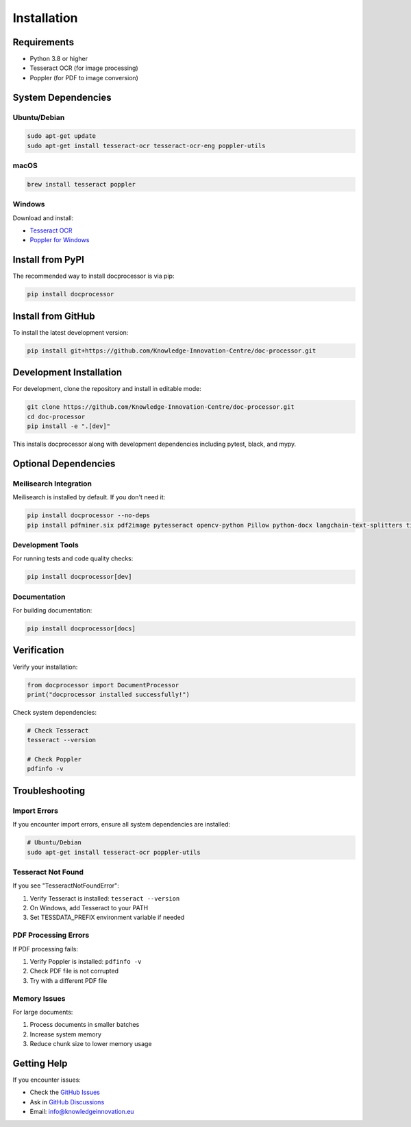 Installation
============

Requirements
------------

* Python 3.8 or higher
* Tesseract OCR (for image processing)
* Poppler (for PDF to image conversion)

System Dependencies
-------------------

Ubuntu/Debian
~~~~~~~~~~~~~

.. code-block:: bash

    sudo apt-get update
    sudo apt-get install tesseract-ocr tesseract-ocr-eng poppler-utils

macOS
~~~~~

.. code-block:: bash

    brew install tesseract poppler

Windows
~~~~~~~

Download and install:

* `Tesseract OCR <https://github.com/UB-Mannheim/tesseract/wiki>`_
* `Poppler for Windows <https://github.com/oschwartz10612/poppler-windows/releases/>`_

Install from PyPI
-----------------

The recommended way to install docprocessor is via pip:

.. code-block:: bash

    pip install docprocessor

Install from GitHub
-------------------

To install the latest development version:

.. code-block:: bash

    pip install git+https://github.com/Knowledge-Innovation-Centre/doc-processor.git

Development Installation
------------------------

For development, clone the repository and install in editable mode:

.. code-block:: bash

    git clone https://github.com/Knowledge-Innovation-Centre/doc-processor.git
    cd doc-processor
    pip install -e ".[dev]"

This installs docprocessor along with development dependencies including pytest, black, and mypy.

Optional Dependencies
---------------------

Meilisearch Integration
~~~~~~~~~~~~~~~~~~~~~~~

Meilisearch is installed by default. If you don't need it:

.. code-block:: bash

    pip install docprocessor --no-deps
    pip install pdfminer.six pdf2image pytesseract opencv-python Pillow python-docx langchain-text-splitters tiktoken

Development Tools
~~~~~~~~~~~~~~~~~

For running tests and code quality checks:

.. code-block:: bash

    pip install docprocessor[dev]

Documentation
~~~~~~~~~~~~~

For building documentation:

.. code-block:: bash

    pip install docprocessor[docs]

Verification
------------

Verify your installation:

.. code-block:: python

    from docprocessor import DocumentProcessor
    print("docprocessor installed successfully!")

Check system dependencies:

.. code-block:: bash

    # Check Tesseract
    tesseract --version

    # Check Poppler
    pdfinfo -v

Troubleshooting
---------------

Import Errors
~~~~~~~~~~~~~

If you encounter import errors, ensure all system dependencies are installed:

.. code-block:: bash

    # Ubuntu/Debian
    sudo apt-get install tesseract-ocr poppler-utils

Tesseract Not Found
~~~~~~~~~~~~~~~~~~~

If you see "TesseractNotFoundError":

1. Verify Tesseract is installed: ``tesseract --version``
2. On Windows, add Tesseract to your PATH
3. Set TESSDATA_PREFIX environment variable if needed

PDF Processing Errors
~~~~~~~~~~~~~~~~~~~~~

If PDF processing fails:

1. Verify Poppler is installed: ``pdfinfo -v``
2. Check PDF file is not corrupted
3. Try with a different PDF file

Memory Issues
~~~~~~~~~~~~~

For large documents:

1. Process documents in smaller batches
2. Increase system memory
3. Reduce chunk size to lower memory usage

Getting Help
------------

If you encounter issues:

* Check the `GitHub Issues <https://github.com/Knowledge-Innovation-Centre/doc-processor/issues>`_
* Ask in `GitHub Discussions <https://github.com/Knowledge-Innovation-Centre/doc-processor/discussions>`_
* Email: info@knowledgeinnovation.eu
